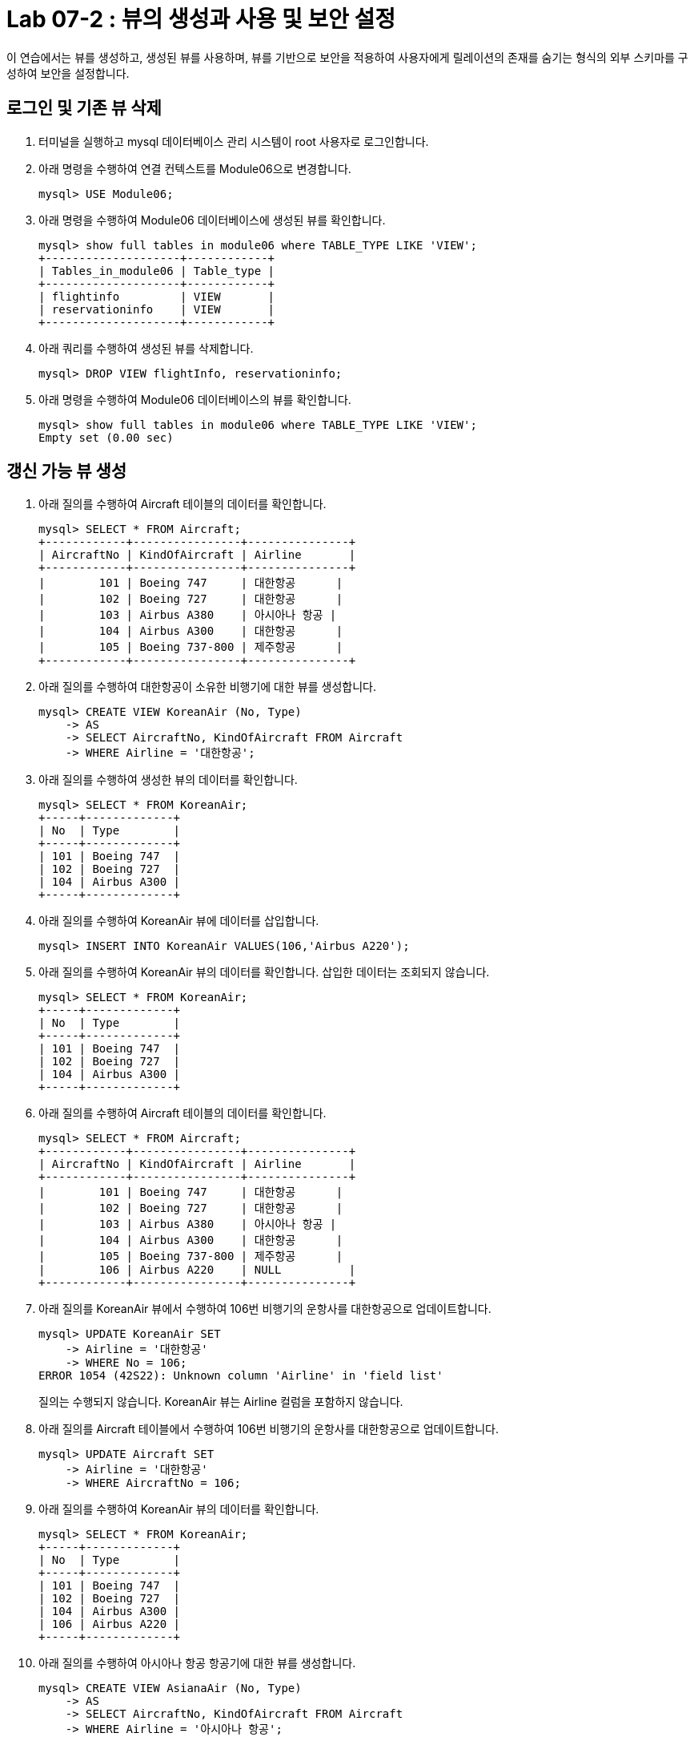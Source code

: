 = Lab 07-2 : 뷰의 생성과 사용 및 보안 설정

이 연습에서는 뷰를 생성하고, 생성된 뷰를 사용하며, 뷰를 기반으로 보안을 적용하여 사용자에게 릴레이션의 존재를 숨기는 형식의 외부 스키마를 구성하여 보안을 설정합니다.

== 로그인 및 기존 뷰 삭제

1. 터미널을 실행하고 mysql 데이터베이스 관리 시스템이 root 사용자로 로그인합니다.
2. 아래 명령을 수행하여 연결 컨텍스트를 Module06으로 변경합니다.
+
----
mysql> USE Module06;
----
+
3. 아래 명령을 수행하여 Module06 데이터베이스에 생성된 뷰를 확인합니다.
+
----
mysql> show full tables in module06 where TABLE_TYPE LIKE 'VIEW';
+--------------------+------------+
| Tables_in_module06 | Table_type |
+--------------------+------------+
| flightinfo         | VIEW       |
| reservationinfo    | VIEW       |
+--------------------+------------+
----
+
4.	아래 쿼리를 수행하여 생성된 뷰를 삭제합니다.
+
----
mysql> DROP VIEW flightInfo, reservationinfo;
----
+
5. 아래 명령을 수행하여 Module06 데이터베이스의 뷰를 확인합니다.
+
----
mysql> show full tables in module06 where TABLE_TYPE LIKE 'VIEW';
Empty set (0.00 sec)
----

== 갱신 가능 뷰 생성

1.	아래 질의를 수행하여 Aircraft 테이블의 데이터를 확인합니다.
+
----
mysql> SELECT * FROM Aircraft;
+------------+----------------+---------------+
| AircraftNo | KindOfAircraft | Airline       |
+------------+----------------+---------------+
|        101 | Boeing 747     | 대한항공      |
|        102 | Boeing 727     | 대한항공      |
|        103 | Airbus A380    | 아시아나 항공 |
|        104 | Airbus A300    | 대한항공      |
|        105 | Boeing 737-800 | 제주항공      |
+------------+----------------+---------------+
----
+
2.	아래 질의를 수행하여 대한항공이 소유한 비행기에 대한 뷰를 생성합니다.
+
----
mysql> CREATE VIEW KoreanAir (No, Type)
    -> AS
    -> SELECT AircraftNo, KindOfAircraft FROM Aircraft
    -> WHERE Airline = '대한항공';
----
+
3.	아래 질의를 수행하여 생성한 뷰의 데이터를 확인합니다.
+
----
mysql> SELECT * FROM KoreanAir;
+-----+-------------+
| No  | Type        |
+-----+-------------+
| 101 | Boeing 747  |
| 102 | Boeing 727  |
| 104 | Airbus A300 |
+-----+-------------+
----
+
4.	아래 질의를 수행하여 KoreanAir 뷰에 데이터를 삽입합니다.
+
----
mysql> INSERT INTO KoreanAir VALUES(106,'Airbus A220');
----
+
5. 아래 질의를 수행하여 KoreanAir 뷰의 데이터를 확인합니다. 삽입한 데이터는 조회되지 않습니다.
+
----
mysql> SELECT * FROM KoreanAir;
+-----+-------------+
| No  | Type        |
+-----+-------------+
| 101 | Boeing 747  |
| 102 | Boeing 727  |
| 104 | Airbus A300 |
+-----+-------------+
----
+
6.	아래 질의를 수행하여 Aircraft 테이블의 데이터를 확인합니다.
+
----
mysql> SELECT * FROM Aircraft;
+------------+----------------+---------------+
| AircraftNo | KindOfAircraft | Airline       |
+------------+----------------+---------------+
|        101 | Boeing 747     | 대한항공      |
|        102 | Boeing 727     | 대한항공      |
|        103 | Airbus A380    | 아시아나 항공 |
|        104 | Airbus A300    | 대한항공      |
|        105 | Boeing 737-800 | 제주항공      |
|        106 | Airbus A220    | NULL          |  
+------------+----------------+---------------+
----
+
7.	아래 질의를 KoreanAir 뷰에서 수행하여 106번 비행기의 운항사를 대한항공으로 업데이트합니다.
+
----
mysql> UPDATE KoreanAir SET
    -> Airline = '대한항공'
    -> WHERE No = 106;
ERROR 1054 (42S22): Unknown column 'Airline' in 'field list'
----
+
질의는 수행되지 않습니다. KoreanAir 뷰는 Airline 컬럼을 포함하지 않습니다.
+
8. 아래 질의를 Aircraft 테이블에서 수행하여 106번 비행기의 운항사를 대한항공으로 업데이트합니다.
+
----
mysql> UPDATE Aircraft SET
    -> Airline = '대한항공'
    -> WHERE AircraftNo = 106;
----
+
9. 아래 질의를 수행하여 KoreanAir 뷰의 데이터를 확인합니다.
+
----
mysql> SELECT * FROM KoreanAir;
+-----+-------------+
| No  | Type        |
+-----+-------------+
| 101 | Boeing 747  |
| 102 | Boeing 727  |
| 104 | Airbus A300 |
| 106 | Airbus A220 |
+-----+-------------+
----
+
10.	아래 질의를 수행하여 아시아나 항공 항공기에 대한 뷰를 생성합니다.
+
----
mysql> CREATE VIEW AsianaAir (No, Type)
    -> AS
    -> SELECT AircraftNo, KindOfAircraft FROM Aircraft
    -> WHERE Airline = '아시아나 항공';
----
+
11.	아래 질의를 수행하여 제주항공 항공기에 대한 뷰를 생성합니다.
+
----
mysql> CREATE VIEW JejuAir (No, Type)
    -> AS
    -> SELECT AircraftNo, KindOfAircraft FROM Aircraft
    -> WHERE Airline = '제주항공';
----
+
12.	아래 질의를 수행하여 전체 데이터를 확인합니다.
+
----
mysql> SELECT * FROM KoreanAir
    -> UNION
    -> SELECT * FROM AsianaAir
    -> UNION
    -> SELECT * FROM JejuAir;
+-----+----------------+
| No  | Type           |
+-----+----------------+
| 101 | Boeing 747     |
| 102 | Boeing 727     |
| 104 | Airbus A300    |
| 106 | Airbus A220    |
| 103 | Airbus A380    |
| 105 | Boeing 737-800 |
+-----+----------------+
----

== 항공편과 예약 정보 뷰 생성

1.	아래 질의를 수행하여 항공편에 대한 뷰를 생성합니다.
+
[source, sql]
----
CREATE VIEW FlightInfo (No, Departures, Arrivals, Price, Date, AircraftNo, AirCraftType, Airline)
AS
SELECT f.FlightNo, Deparetures, Arrival, Price, FlightDate, a.AircraftNo, KindOfAircraft, Airline
FROM Flight AS f INNER JOIN Aircraft AS a ON f.AircraftNo = a.AircraftNo;
----
+
2.	아래 질의를 수행하여 예약에 대한 뷰를 생성합니다.
+
[source, sql]
----
CREATE VIEW ReservationInfo (No, Name, Grade, ReservedDate, FlightNo)
AS
SELECT p.PassengerNo, PassengerName, Grade, ReservedDate, f.FlightNo
FROM
	Passenger AS p INNER JOIN Reservation AS R ON p.PassengerNo = r.PassengerNo
    INNER JOIN Flight AS f ON f.FlightNo = r.FlightNo;
----
+
3.	아래 명령을 수행하여 ReservationInfo 뷰의 정보를 확인합니다.
+
----
mysql> desc ReservationInfo;
+--------------+-------------+------+-----+---------+-------+
| Field        | Type        | Null | Key | Default | Extra |
+--------------+-------------+------+-----+---------+-------+
| No           | int         | NO   |     | NULL    |       |
| Name         | varchar(10) | NO   |     | NULL    |       |
| Grade        | int         | YES  |     | 1       |       |
| ReservedDate | date        | YES  |     | NULL    |       |
| FlightNo     | int         | NO   |     | NULL    |       |
+--------------+-------------+------+-----+---------+-------+
----
+
4.	아래 명령을 수행하여 FlightInfo 뷰의 정보를 확인합니다.
+
----
mysql> desc FlightInfo;
+--------------+-------------+------+-----+---------+-------+
| Field        | Type        | Null | Key | Default | Extra |
+--------------+-------------+------+-----+---------+-------+
| No           | int         | NO   |     | NU      |       |
| Departures   | varchar(10) | NO   |     | NULL    |       |
| Arrivals     | varchar(10) | NO   |     | NULL    |       |
| Price        | int         | YES  |     | 0       |       |
| Date         | datetime    | NO   |     | NULL    |       |
| AircraftNo   | int         | NO   |     | NULL    |       |
| AirCraftType | varchar(20) | NO   |     | NULL    |       |
| Airline      | varchar(10) | YES  |     | NULL    |       |
+--------------+-------------+------+-----+---------+-------+
+
----
5.	아래 질의를 수행하여 이순신 승객의 예약 정보를 확인합니다.
+
----
mysql> SELECT name, ReservedDate, Departures, Arrivals, Date
    -> FROM ReservationInfo AS r INNER JOIN FlightInfo AS f
    -> ON r.FlightNo = f.No
    -> WHERE r.name = '이순신';
+--------+--------------+--------------+--------------+---------------------+
| Name   | ReservedDate | Departures   | Arrivals     | Date                |
+--------+--------------+--------------+--------------+---------------------+
| 이순신  | 2022-10-11   | 인천         | 샌프란시스코 | 2022-10-23 10:20:00 |
| 이순신  | 2022-10-11   | 샌프란시스코 | 인천         | 2022-10-26 13:00:00 |
+--------+--------------+--------------+--------------+---------------------+
----
6.	아래 질의를 수행하여 대한항공에서 운항하는 항공편 정보를 확인홥니다.
+
----
mysql> SELECT Departures, Arrivals, Price, Date, Type
    -> FROM FlightInfo AS f INNER JOIN KoreanAir AS k
    -> ON f.AircraftNo = k.no;
+--------------+--------------+---------+---------------------+-------------+
| Departures   | Arrivals     | Price   | Date                | Type        |
+--------------+--------------+---------+---------------------+-------------+
| 인천          | 샌프란시스코 | 1230000 | 2022-10-23 10:20:00 | Boeing 747  |
| 샌프란시스코  | 인천         | 1320000 | 2022-10-26 13:00:00 | Boeing 747  |
| 인천          | 샌프란시스코 | 1230000 | 2022-11-15 10:00:00 | Boeing 747  |
| 김해          | 김포         |   70000 | 2022-11-13 11:00:00 | Airbus A300 |
+--------------+--------------+---------+---------------------+-------------+
----

== 보안 설정

1. 새 터미널을 실행합니다. (실습을 위해 두 개의 터미널을 사용합니다). 이전 터미널(root 사용자로 MySQL DBMS에 로그인한 터미널)을 터미널 1, 새로 실행한 터미널을 터미널 2라고 부릅니다.
2. 터미널 2에서, 아래 명령으로 터미널 2에 접속합니다.
+
----
% mysql -u Michael -p 
<Password>
----
+
3.	터미널 2에서, 아래 명령을 실행하여 접속 가능한 데이터베이스를 확인합니다.
+
----
mysql> show databases;
----
+
결과는 아래와 같을 것입니다.
+
----
+-------------------------+
| Database                |
+-------------------------+
| information_schema      |
| performance_schema      |
+-------------------------+
----
+
4.	터미널 1에서, 아래 명령을 실행하여 다섯개의 뷰에 대한 SELECT 특권을 부여합니다.
+
----
mysql> GRANT SELECT ON Module06.Asianaair TO Michael;
Query OK, 0 rows affected (0.00 sec)

mysql> GRANT SELECT ON Module06.FlightInfo TO Michael;
Query OK, 0 rows affected (0.00 sec)

mysql> GRANT SELECT ON Module06.JejuAir TO Michael;
Query OK, 0 rows affected (0.00 sec)

mysql> GRANT SELECT ON Module06.KoreanAir TO Michael;
Query OK, 0 rows affected (0.00 sec)

mysql> GRANT SELECT ON Module06.ReservationInfo TO Michael;
Query OK, 0 rows affected (0.00 sec)
----
+
5. 터미널 2에서, 아래 명령을 실행하여 접속 가능한 데이터베이스를 확인합니다.
+
----
mysql> show databases;
----
+
결과는 아래와 같을 것입니다.
+
----
+-------------------------+
| Database                |
+-------------------------+
| information_schema      |
| module06                |
| performance_schema      |
+-------------------------+
----
+
6. 터미널 2에서, 아래 명령을 수행하여 연결 컨텍스트를 Module06 데이터베이스로 변경합니다.
+
----
mysql> USE Module06;
----
+
7. 터미널 2에서, 아래 명령을 수행하여 접근 가능한 테이블을 확인합니다.
+
----
mysql> show tables;
+--------------------+
| Tables_in_module06 |
+--------------------+
| asianaair          |
| flightinfo         |
| jejuair            |
| koreanair          |
| reservationinfo    |
+--------------------+
----
+
8. 아래 질의를 수행하여 홍길동 승객의 예약 정보를 확인합니다.
+
----
mysql> SELECT Name, ReservedDate, Departures, Arrivals, Date
    -> FROM ReservationInfo AS r INNER JOIN FlightInfo AS f
    -> ON r.FlightNo = f.No
    -> WHERE r.name = '홍길동';
+--------+--------------+------------+----------+---------------------+
| Name   | ReservedDate | Departures | Arrivals | Date                |
+--------+--------------+------------+----------+---------------------+
| 홍길동 | 2022-11-09   | 김포       | 제주      | 2022-11-23 09:00:00 |
| 홍길동 | 2022-10-22   | 김포       | 김해      | 2022-11-12 17:30:00 |
+--------+--------------+------------+----------+---------------------+
----
+
9.	아래 질의를 수행하여 릴레이션에 접근이 불가함을 확인합니다.
+
----
mysql> SELECT * FROM Passenger;
ERROR 1142 (42000): SELECT command denied to user 'Michael'@'localhost' for table 'passenger'
----
10.	연습이 종료되었습니다.

